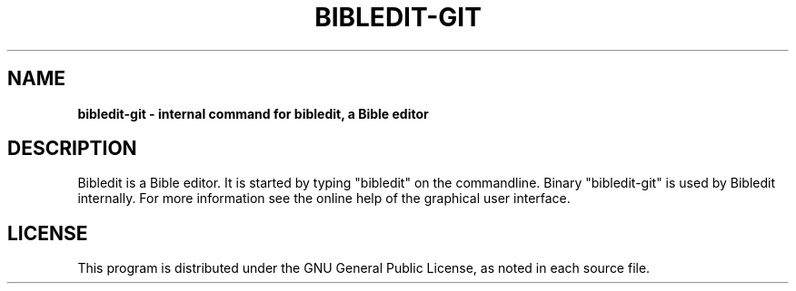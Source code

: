 .TH BIBLEDIT-GIT 1 "June 1 2009" "Version 3.8"
.SH NAME
.B bibledit-git \- internal command for bibledit, a Bible editor
.SH DESCRIPTION
Bibledit is a Bible editor.
It is started by typing "bibledit" on
the commandline. 
Binary "bibledit-git" is used by Bibledit internally.
For more information see the 
online help of the graphical user interface.
.PP
.SH LICENSE
This program is distributed under the GNU General Public License, as noted in
each source file.
